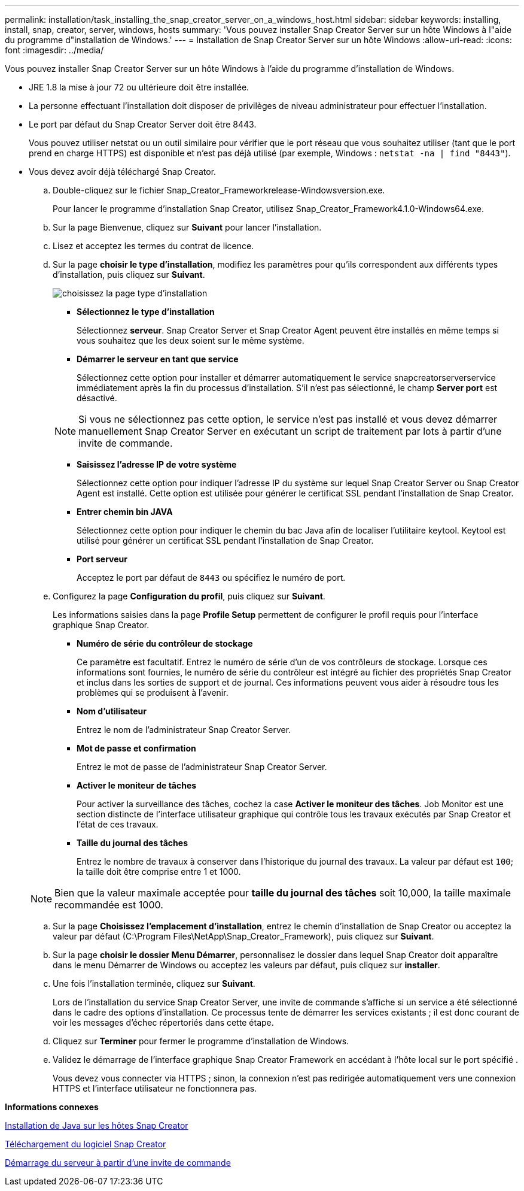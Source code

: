 ---
permalink: installation/task_installing_the_snap_creator_server_on_a_windows_host.html 
sidebar: sidebar 
keywords: installing, install, snap, creator, server, windows, hosts 
summary: 'Vous pouvez installer Snap Creator Server sur un hôte Windows à l"aide du programme d"installation de Windows.' 
---
= Installation de Snap Creator Server sur un hôte Windows
:allow-uri-read: 
:icons: font
:imagesdir: ../media/


[role="lead"]
Vous pouvez installer Snap Creator Server sur un hôte Windows à l'aide du programme d'installation de Windows.

* JRE 1.8 la mise à jour 72 ou ultérieure doit être installée.
* La personne effectuant l'installation doit disposer de privilèges de niveau administrateur pour effectuer l'installation.
* Le port par défaut du Snap Creator Server doit être 8443.
+
Vous pouvez utiliser netstat ou un outil similaire pour vérifier que le port réseau que vous souhaitez utiliser (tant que le port prend en charge HTTPS) est disponible et n'est pas déjà utilisé (par exemple, Windows : `netstat -na | find "8443"`).

* Vous devez avoir déjà téléchargé Snap Creator.
+
.. Double-cliquez sur le fichier Snap_Creator_Frameworkrelease-Windowsversion.exe.
+
Pour lancer le programme d'installation Snap Creator, utilisez Snap_Creator_Framework4.1.0-Windows64.exe.

.. Sur la page Bienvenue, cliquez sur *Suivant* pour lancer l'installation.
.. Lisez et acceptez les termes du contrat de licence.
.. Sur la page *choisir le type d'installation*, modifiez les paramètres pour qu'ils correspondent aux différents types d'installation, puis cliquez sur *Suivant*.
+
image::../media/choose_install_type_page.gif[choisissez la page type d'installation]

+
*** *Sélectionnez le type d'installation*
+
Sélectionnez *serveur*. Snap Creator Server et Snap Creator Agent peuvent être installés en même temps si vous souhaitez que les deux soient sur le même système.

*** *Démarrer le serveur en tant que service*
+
Sélectionnez cette option pour installer et démarrer automatiquement le service snapcreatorserverservice immédiatement après la fin du processus d'installation. S'il n'est pas sélectionné, le champ *Server port* est désactivé.

+

NOTE: Si vous ne sélectionnez pas cette option, le service n'est pas installé et vous devez démarrer manuellement Snap Creator Server en exécutant un script de traitement par lots à partir d'une invite de commande.

*** *Saisissez l'adresse IP de votre système*
+
Sélectionnez cette option pour indiquer l'adresse IP du système sur lequel Snap Creator Server ou Snap Creator Agent est installé. Cette option est utilisée pour générer le certificat SSL pendant l'installation de Snap Creator.

*** *Entrer chemin bin JAVA*
+
Sélectionnez cette option pour indiquer le chemin du bac Java afin de localiser l'utilitaire keytool. Keytool est utilisé pour générer un certificat SSL pendant l'installation de Snap Creator.

*** *Port serveur*
+
Acceptez le port par défaut de `8443` ou spécifiez le numéro de port.



.. Configurez la page *Configuration du profil*, puis cliquez sur *Suivant*.
+
Les informations saisies dans la page *Profile Setup* permettent de configurer le profil requis pour l'interface graphique Snap Creator.

+
*** *Numéro de série du contrôleur de stockage*
+
Ce paramètre est facultatif. Entrez le numéro de série d'un de vos contrôleurs de stockage. Lorsque ces informations sont fournies, le numéro de série du contrôleur est intégré au fichier des propriétés Snap Creator et inclus dans les sorties de support et de journal. Ces informations peuvent vous aider à résoudre tous les problèmes qui se produisent à l'avenir.

*** *Nom d'utilisateur*
+
Entrez le nom de l'administrateur Snap Creator Server.

*** *Mot de passe et confirmation*
+
Entrez le mot de passe de l'administrateur Snap Creator Server.

*** *Activer le moniteur de tâches*
+
Pour activer la surveillance des tâches, cochez la case *Activer le moniteur des tâches*. Job Monitor est une section distincte de l'interface utilisateur graphique qui contrôle tous les travaux exécutés par Snap Creator et l'état de ces travaux.

*** *Taille du journal des tâches*
+
Entrez le nombre de travaux à conserver dans l'historique du journal des travaux. La valeur par défaut est `100`; la taille doit être comprise entre 1 et 1000.

+

NOTE: Bien que la valeur maximale acceptée pour *taille du journal des tâches* soit 10,000, la taille maximale recommandée est 1000.



.. Sur la page *Choisissez l'emplacement d'installation*, entrez le chemin d'installation de Snap Creator ou acceptez la valeur par défaut (C:\Program Files\NetApp\Snap_Creator_Framework), puis cliquez sur *Suivant*.
.. Sur la page *choisir le dossier Menu Démarrer*, personnalisez le dossier dans lequel Snap Creator doit apparaître dans le menu Démarrer de Windows ou acceptez les valeurs par défaut, puis cliquez sur *installer*.
.. Une fois l'installation terminée, cliquez sur *Suivant*.
+
Lors de l'installation du service Snap Creator Server, une invite de commande s'affiche si un service a été sélectionné dans le cadre des options d'installation. Ce processus tente de démarrer les services existants ; il est donc courant de voir les messages d'échec répertoriés dans cette étape.

.. Cliquez sur *Terminer* pour fermer le programme d'installation de Windows.
.. Validez le démarrage de l'interface graphique Snap Creator Framework en accédant à l'hôte local sur le port spécifié .
+
Vous devez vous connecter via HTTPS ; sinon, la connexion n'est pas redirigée automatiquement vers une connexion HTTPS et l'interface utilisateur ne fonctionnera pas.





*Informations connexes*

xref:task_installing_java_on_snap_creator_hosts.adoc[Installation de Java sur les hôtes Snap Creator]

xref:task_downloading_the_snap_creator_software.adoc[Téléchargement du logiciel Snap Creator]

xref:task_starting_the_server_from_a_command_prompt.adoc[Démarrage du serveur à partir d'une invite de commande]
